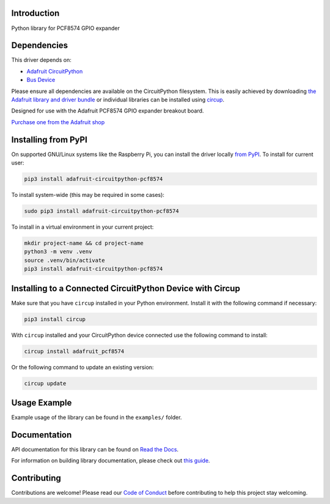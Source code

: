 Introduction
============


.. image:: https://readthedocs.org/projects/adafruit-circuitpython-pcf8574/badge/?version=latest
    :target: https://docs.circuitpython.org/projects/pcf8574/en/latest/
    :alt: Documentation Status


.. image:: https://raw.githubusercontent.com/adafruit/Adafruit_CircuitPython_Bundle/main/badges/adafruit_discord.svg
    :target: https://adafru.it/discord
    :alt: Discord


.. image:: https://github.com/adafruit/Adafruit_CircuitPython_PCF8574/workflows/Build%20CI/badge.svg
    :target: https://github.com/adafruit/Adafruit_CircuitPython_PCF8574/actions
    :alt: Build Status


.. image:: https://img.shields.io/endpoint?url=https://raw.githubusercontent.com/astral-sh/ruff/main/assets/badge/v2.json
    :target: https://github.com/astral-sh/ruff
    :alt: Code Style: Ruff

Python library for PCF8574 GPIO expander


Dependencies
=============
This driver depends on:

* `Adafruit CircuitPython <https://github.com/adafruit/circuitpython>`_
* `Bus Device <https://github.com/adafruit/Adafruit_CircuitPython_BusDevice>`_

Please ensure all dependencies are available on the CircuitPython filesystem.
This is easily achieved by downloading
`the Adafruit library and driver bundle <https://circuitpython.org/libraries>`_
or individual libraries can be installed using
`circup <https://github.com/adafruit/circup>`_.

Designed for use with the Adafruit PCF8574 GPIO expander breakout board.

`Purchase one from the Adafruit shop <http://www.adafruit.com/products/5545>`_


Installing from PyPI
=====================

On supported GNU/Linux systems like the Raspberry Pi, you can install the driver locally `from
PyPI <https://pypi.org/project/adafruit-circuitpython-pcf8574/>`_.
To install for current user:

.. code-block:: shell

    pip3 install adafruit-circuitpython-pcf8574

To install system-wide (this may be required in some cases):

.. code-block:: shell

    sudo pip3 install adafruit-circuitpython-pcf8574

To install in a virtual environment in your current project:

.. code-block:: shell

    mkdir project-name && cd project-name
    python3 -m venv .venv
    source .venv/bin/activate
    pip3 install adafruit-circuitpython-pcf8574



Installing to a Connected CircuitPython Device with Circup
==========================================================

Make sure that you have ``circup`` installed in your Python environment.
Install it with the following command if necessary:

.. code-block:: shell

    pip3 install circup

With ``circup`` installed and your CircuitPython device connected use the
following command to install:

.. code-block:: shell

    circup install adafruit_pcf8574

Or the following command to update an existing version:

.. code-block:: shell

    circup update

Usage Example
=============

Example usage of the library can be found in the ``examples/`` folder.

Documentation
=============
API documentation for this library can be found on `Read the Docs <https://docs.circuitpython.org/projects/pcf8574/en/latest/>`_.

For information on building library documentation, please check out
`this guide <https://learn.adafruit.com/creating-and-sharing-a-circuitpython-library/sharing-our-docs-on-readthedocs#sphinx-5-1>`_.

Contributing
============

Contributions are welcome! Please read our `Code of Conduct
<https://github.com/adafruit/Adafruit_CircuitPython_PCF8574/blob/HEAD/CODE_OF_CONDUCT.md>`_
before contributing to help this project stay welcoming.
